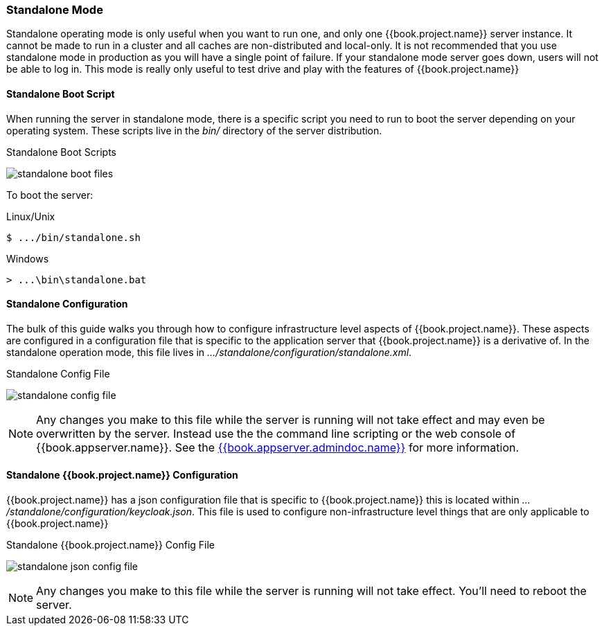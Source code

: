 [[_standalone-mode]]
=== Standalone Mode

Standalone operating mode is only useful when you want to run one, and only one {{book.project.name}} server instance.
It cannot be made to run in a cluster and all caches are non-distributed and local-only.  It is not recommended that
you use standalone mode in production as you will have a single point of failure.  If your standalone mode server goes down,
users will not be able to log in.  This mode is really only useful to test drive and play with the features of {{book.project.name}}

==== Standalone Boot Script

When running the server in standalone mode, there is a specific script you need to run to boot the server depending on your
operating system.  These scripts live in the _bin/_ directory of the server distribution.

.Standalone Boot Scripts
image:../../{{book.images}}/standalone-boot-files.png[]

To boot the server:

.Linux/Unix
[source]
----
$ .../bin/standalone.sh
----

.Windows
[source]
----
> ...\bin\standalone.bat
----

==== Standalone Configuration

The bulk of this guide walks you through how to configure infrastructure level aspects of {{book.project.name}}.  These
aspects are configured in a configuration file that is specific to the application server that {{book.project.name}} is a
derivative of.  In the standalone operation mode, this file lives in _.../standalone/configuration/standalone.xml_.

.Standalone Config File
image:../../{{book.images}}/standalone-config-file.png[]

NOTE: Any changes you make to this file while the server is running will not take effect and may even be overwritten
      by the server.  Instead use the the command line scripting or the web console of {{book.appserver.name}}.  See
      the link:{{book.appserver.admindoc.link}}[{{book.appserver.admindoc.name}}] for more information.


==== Standalone {{book.project.name}} Configuration

{{book.project.name}} has a json configuration file that is specific to {{book.project.name}} this is located within
_.../standalone/configuration/keycloak.json_.  This file is used to configure non-infrastructure level things that are
only applicable to {{book.project.name}}

.Standalone {{book.project.name}} Config File
image:../../{{book.images}}/standalone-json-config-file.png[]

NOTE: Any changes you make to this file while the server is running will not take effect.  You'll need to reboot the
      server.







